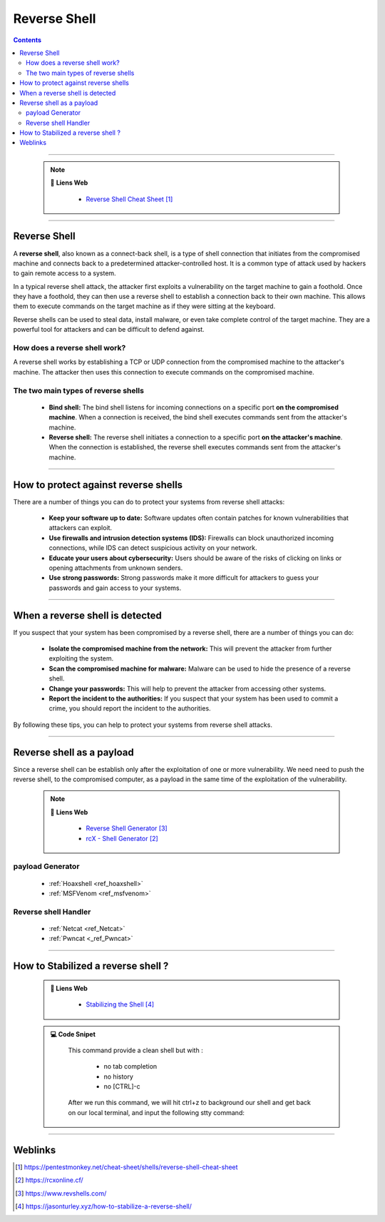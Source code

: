 .. _ref_reverseShell:

=============
Reverse Shell
=============

.. index::
   single: Reverse Shell
   single: Tools; Reverse Shell

.. contents::
    :backlinks: top

####

    .. note:: 🔗 **Liens Web**
       :class: note
        
        * `Reverse Shell Cheat Sheet`_
    
.. _`Reverse Shell Cheat Sheet`: https://pentestmonkey.net/cheat-sheet/shells/reverse-shell-cheat-sheet

####

-------------
Reverse Shell
-------------

A **reverse shell**, also known as a connect-back shell, is a type of shell connection that
initiates from the compromised machine and connects back to a predetermined attacker-controlled
host. It is a common type of attack used by hackers to gain remote access to a system.

In a typical reverse shell attack, the attacker first exploits a vulnerability on the target machine
to gain a foothold. Once they have a foothold, they can then use a reverse shell to establish a
connection back to their own machine. This allows them to execute commands on the target machine as
if they were sitting at the keyboard.

Reverse shells can be used to steal data, install malware, or even take complete control of the
target machine. They are a powerful tool for attackers and can be difficult to defend against.

How does a reverse shell work?
==============================

A reverse shell works by establishing a TCP or UDP connection from the compromised machine to the
attacker's machine. The attacker then uses this connection to execute commands on the compromised
machine.

The two main types of reverse shells
====================================

    * **Bind shell:** The bind shell listens for incoming connections on a specific port **on the
      compromised machine**. When a connection is received, the bind shell executes commands sent
      from the attacker's machine.

    * **Reverse shell:** The reverse shell initiates a connection to a specific port **on the
      attacker's machine**. When the connection is established, the reverse shell executes commands
      sent from the attacker's machine.


####

-------------------------------------
How to protect against reverse shells
-------------------------------------

There are a number of things you can do to protect your systems from reverse shell attacks:

    * **Keep your software up to date:** Software updates often contain patches for known
      vulnerabilities that attackers can exploit.

    * **Use firewalls and intrusion detection systems (IDS):** Firewalls can block unauthorized
      incoming connections, while IDS can detect suspicious activity on your network.

    * **Educate your users about cybersecurity:** Users should be aware of the risks of clicking on
      links or opening attachments from unknown senders.

    * **Use strong passwords:** Strong passwords make it more difficult for attackers to guess your
      passwords and gain access to your systems.


####

--------------------------------
When a reverse shell is detected
--------------------------------

If you suspect that your system has been compromised by a reverse shell, there are a number of
things you can do:

    * **Isolate the compromised machine from the network:** This will prevent the attacker from
      further exploiting the system.

    * **Scan the compromised machine for malware:** Malware can be used to hide the presence of a
      reverse shell.

    * **Change your passwords:** This will help to prevent the attacker from accessing other systems.

    * **Report the incident to the authorities:** If you suspect that your system has been used to
      commit a crime, you should report the incident to the authorities.

By following these tips, you can help to protect your systems from reverse shell attacks.


####

--------------------------
Reverse shell as a payload
--------------------------

Since a reverse shell can be establish only after the exploitation of one or more vulnerability. We
need need to push the reverse shell, to the compromised computer, as a payload in the same time of
the exploitation of the vulnerability.

    .. note:: 🔗 **Liens Web**
       :class: note

        * `Reverse Shell Generator`_
        * `rcX - Shell Generator`_
        
.. _`rcX - Shell Generator`: https://rcxonline.cf/
.. _`Reverse Shell Generator`: https://www.revshells.com/


payload Generator
=================

    * :ref:`Hoaxshell <ref_hoaxshell>`

    * :ref:`MSFVenom <ref_msfvenom>`

Reverse shell Handler
=====================

    * :ref:`Netcat <ref_Netcat>`

    * :ref:`Pwncat <_ref_Pwncat>`

####

-----------------------------------
How to Stabilized a reverse shell ?
-----------------------------------

    .. admonition:: 🔗 **Liens Web**
       :class: note
        
        * `Stabilizing the Shell`_
    
.. _`Stabilizing the Shell`: https://jasonturley.xyz/how-to-stabilize-a-reverse-shell/

    .. admonition:: 💻 **Code Snipet**
       :class: note
        
        This command provide a clean shell but with :

            * no tab completion
            * no history
            * no [CTRL]-c
        
        .. code:: shell
           :number-lines:
           :force:

             python -c "import pty; pty.spawn('/bin/bash')"

        After we run this command, we will hit ctrl+z to background our shell and get back on our
        local terminal, and input the following stty command:

        .. code:: shell
           :number-lines:
           :force:

             www-data@remotehost$ ^Z

             FrogHunter95@htb[/htb]$ stty raw -echo
             FrogHunter95@htb[/htb]$ fg
             
             [Enter]
             [Enter]
             www-data@remotehost$


####

--------
Weblinks
--------

.. target-notes::